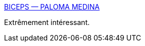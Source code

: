 :jbake-type: post
:jbake-status: published
:jbake-title: BICEPS — PALOMA MEDINA
:jbake-tags: psychologie,motivation,travail,_mois_déc.,_année_2019
:jbake-date: 2019-12-05
:jbake-depth: ../
:jbake-uri: shaarli/1575577923000.adoc
:jbake-source: https://nicolas-delsaux.hd.free.fr/Shaarli?searchterm=https%3A%2F%2Fwww.palomamedina.com%2Fbiceps&searchtags=psychologie+motivation+travail+_mois_d%C3%A9c.+_ann%C3%A9e_2019
:jbake-style: shaarli

https://www.palomamedina.com/biceps[BICEPS — PALOMA MEDINA]

Extrêmement intéressant.
